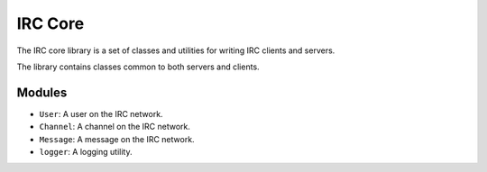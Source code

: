 ========
IRC Core
========
The IRC core library is a set of classes and utilities for writing IRC clients and servers.

The library contains classes common to both servers and clients.

Modules
-------
* ``User``: A user on the IRC network.
* ``Channel``: A channel on the IRC network.
* ``Message``: A message on the IRC network.
* ``logger``: A logging utility.